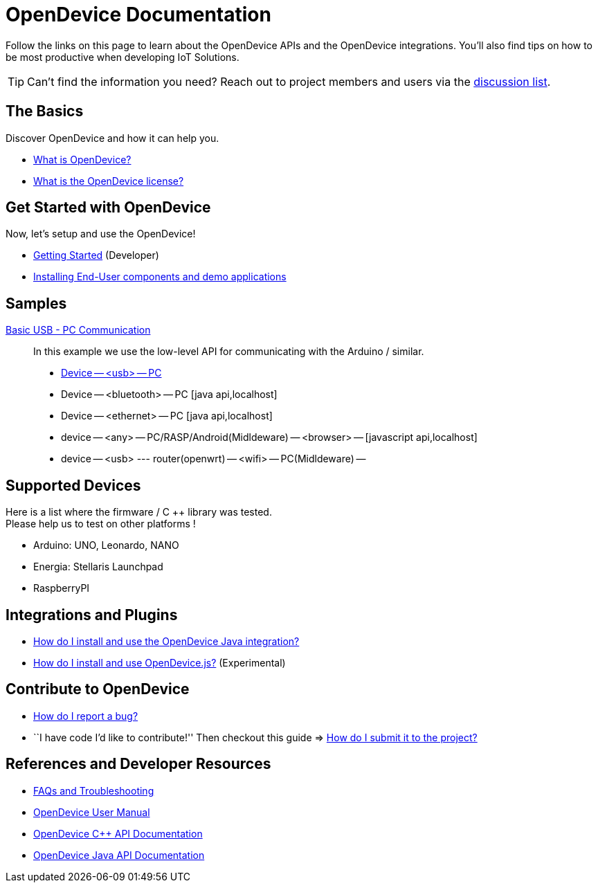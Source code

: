 = OpenDevice Documentation
:awestruct-layout: base
:rainbow-themes: pass:quotes[[red]##t##[green]##h##[purple]##e##[fuchsia]##m##[blue]##e##[teal]##s##]

Follow the links on this page to learn about the OpenDevice APIs and the OpenDevice integrations.
You'll also find tips on how to be most productive when developing IoT Solutions.

TIP: Can't find the information you need? Reach out to project members and users via the http://groups.google.com.br/d/forum/opendevice-iot[discussion list].

== The Basics

Discover OpenDevice and how it can help you.

* link:/#what-is-opendevice[What is OpenDevice?]

* link:https://github.com/CriativaSoft/OpenDevice/blob/master/license/license.txt[What is the OpenDevice license?]

== Get Started with OpenDevice

Now, let's setup and use the OpenDevice!

* link:getting-started[Getting Started] (Developer)
* link:installing-end-user-components/[Installing End-User components and demo applications]

== Samples

link:sample-blink-low-level[Basic USB - PC Communication]::
  In this example we use the low-level API for communicating with the Arduino / similar.

* link:docs/sample-usb-pc/[Device -- <usb> -- PC]
* Device -- <bluetooth> -- PC [java api,localhost]
* Device -- <ethernet> -- PC [java api,localhost]

* device -- <any> -- PC/RASP/Android(Midldeware) -- <browser> -- [javascript api,localhost]

* device -- <usb> --- router(openwrt) -- <wifi> -- PC(Midldeware) --  


== Supported Devices

Here is a list where the firmware / C ++ library was tested. +
Please help us to test on other platforms !

* Arduino: UNO, Leonardo, NANO
* Energia: Stellaris Launchpad
* RaspberryPI


== Integrations and Plugins

* link:install-and-use-opendevice-java-integration/[How do I install and use the OpenDevice Java integration?]

* link:install-and-use-opendevicejs/[How do I install and use OpenDevice.js?] (Experimental)

== Contribute to OpenDevice

* link:/#submitting-an-issue[How do I report a bug?]

* ``I have code I'd like to contribute!'' Then checkout this guide => link:/#submitting-a-pull-request[How do I submit it to the project?]

////

I have an idea about how to improve OpenDevice? How do I tell you?

How do I fix a problem on the OpenDevice website?

How do I edit the OpenDevice documentation?

////

== References and Developer Resources

* link:faq/[FAQs and Troubleshooting]

* link:user-manual/[OpenDevice User Manual]

* link:/rdoc/OpenDevice.html[OpenDevice C++ API Documentation]

* https://oss.sonatype.org/service/local/repositories/releases/archive/org/opendevice/opendevice-java-integration/0.1.2.1/opendevice-java-integration-0.1.2.1-javadoc.jar/!/org/opendevice/package-summary.html[OpenDevice Java API Documentation]

